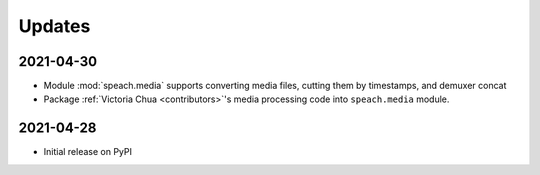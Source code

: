 .. _updates:

Updates
=======

2021-04-30
----------

- Module :mod:`speach.media` supports converting media files, cutting them by timestamps, and demuxer concat
- Package :ref:`Victoria Chua <contributors>`'s media processing code into ``speach.media`` module.

2021-04-28
----------

-  Initial release on PyPI
